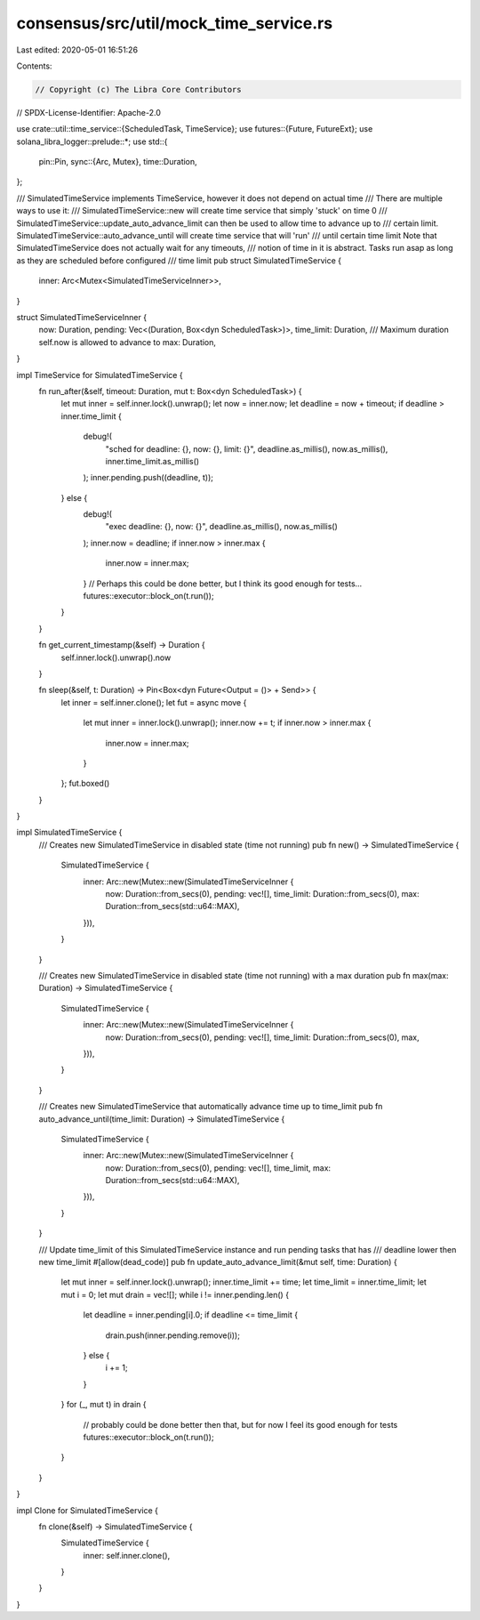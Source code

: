 consensus/src/util/mock_time_service.rs
=======================================

Last edited: 2020-05-01 16:51:26

Contents:

.. code-block:: rs

    // Copyright (c) The Libra Core Contributors
// SPDX-License-Identifier: Apache-2.0

use crate::util::time_service::{ScheduledTask, TimeService};
use futures::{Future, FutureExt};
use solana_libra_logger::prelude::*;
use std::{
    pin::Pin,
    sync::{Arc, Mutex},
    time::Duration,
};

/// SimulatedTimeService implements TimeService, however it does not depend on actual time
/// There are multiple ways to use it:
/// SimulatedTimeService::new will create time service that simply 'stuck' on time 0
/// SimulatedTimeService::update_auto_advance_limit can then be used to allow time to advance up to
/// certain limit. SimulatedTimeService::auto_advance_until will create time service that will 'run'
/// until certain time limit Note that SimulatedTimeService does not actually wait for any timeouts,
/// notion of time in it is abstract. Tasks run asap as long as they are scheduled before configured
/// time limit
pub struct SimulatedTimeService {
    inner: Arc<Mutex<SimulatedTimeServiceInner>>,
}

struct SimulatedTimeServiceInner {
    now: Duration,
    pending: Vec<(Duration, Box<dyn ScheduledTask>)>,
    time_limit: Duration,
    /// Maximum duration self.now is allowed to advance to
    max: Duration,
}

impl TimeService for SimulatedTimeService {
    fn run_after(&self, timeout: Duration, mut t: Box<dyn ScheduledTask>) {
        let mut inner = self.inner.lock().unwrap();
        let now = inner.now;
        let deadline = now + timeout;
        if deadline > inner.time_limit {
            debug!(
                "sched for deadline: {}, now: {}, limit: {}",
                deadline.as_millis(),
                now.as_millis(),
                inner.time_limit.as_millis()
            );
            inner.pending.push((deadline, t));
        } else {
            debug!(
                "exec deadline: {}, now: {}",
                deadline.as_millis(),
                now.as_millis()
            );
            inner.now = deadline;
            if inner.now > inner.max {
                inner.now = inner.max;
            }
            // Perhaps this could be done better, but I think its good enough for tests...
            futures::executor::block_on(t.run());
        }
    }

    fn get_current_timestamp(&self) -> Duration {
        self.inner.lock().unwrap().now
    }

    fn sleep(&self, t: Duration) -> Pin<Box<dyn Future<Output = ()> + Send>> {
        let inner = self.inner.clone();
        let fut = async move {
            let mut inner = inner.lock().unwrap();
            inner.now += t;
            if inner.now > inner.max {
                inner.now = inner.max;
            }
        };
        fut.boxed()
    }
}

impl SimulatedTimeService {
    /// Creates new SimulatedTimeService in disabled state (time not running)
    pub fn new() -> SimulatedTimeService {
        SimulatedTimeService {
            inner: Arc::new(Mutex::new(SimulatedTimeServiceInner {
                now: Duration::from_secs(0),
                pending: vec![],
                time_limit: Duration::from_secs(0),
                max: Duration::from_secs(std::u64::MAX),
            })),
        }
    }

    /// Creates new SimulatedTimeService in disabled state (time not running) with a max duration
    pub fn max(max: Duration) -> SimulatedTimeService {
        SimulatedTimeService {
            inner: Arc::new(Mutex::new(SimulatedTimeServiceInner {
                now: Duration::from_secs(0),
                pending: vec![],
                time_limit: Duration::from_secs(0),
                max,
            })),
        }
    }

    /// Creates new SimulatedTimeService that automatically advance time up to time_limit
    pub fn auto_advance_until(time_limit: Duration) -> SimulatedTimeService {
        SimulatedTimeService {
            inner: Arc::new(Mutex::new(SimulatedTimeServiceInner {
                now: Duration::from_secs(0),
                pending: vec![],
                time_limit,
                max: Duration::from_secs(std::u64::MAX),
            })),
        }
    }

    /// Update time_limit of this SimulatedTimeService instance and run pending tasks that has
    /// deadline lower then new time_limit
    #[allow(dead_code)]
    pub fn update_auto_advance_limit(&mut self, time: Duration) {
        let mut inner = self.inner.lock().unwrap();
        inner.time_limit += time;
        let time_limit = inner.time_limit;
        let mut i = 0;
        let mut drain = vec![];
        while i != inner.pending.len() {
            let deadline = inner.pending[i].0;
            if deadline <= time_limit {
                drain.push(inner.pending.remove(i));
            } else {
                i += 1;
            }
        }
        for (_, mut t) in drain {
            // probably could be done better then that, but for now I feel its good enough for tests
            futures::executor::block_on(t.run());
        }
    }
}

impl Clone for SimulatedTimeService {
    fn clone(&self) -> SimulatedTimeService {
        SimulatedTimeService {
            inner: self.inner.clone(),
        }
    }
}


